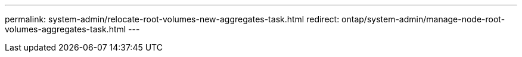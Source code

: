 ---
permalink: system-admin/relocate-root-volumes-new-aggregates-task.html
redirect:  ontap/system-admin/manage-node-root-volumes-aggregates-task.html
---

// 2023 Aug 22, ONTAPDOC-1135
